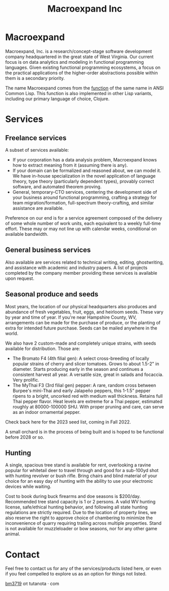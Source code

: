 #+STARTUP: content
#+TITLE: Macroexpand Inc
#+OPTIONS: ^:{}
#+OPTIONS: num:nil
#+OPTIONS: tex:t
#+OPTIONS: title:nil
#+OPTIONS: toc:nil
#+HTML_HEAD: <link rel="stylesheet" type="text/css" href="https://writ.cmcenroe.me/1.0.4/writ.min.css" />
#+HTML_HEAD: <link rel="icon" type="image/png" href="./img/favicon.png" />

#+begin_header
#+ATTR_HTML: :alt [Banner]
[[file:./img/logo-small.png]]
#+end_header

* Macroexpand

Macroexpand, Inc. is a research/concept-stage software development company
headquartered in the great state of West Virginia.  Our current focus is on
data analytics and modeling in functional programming languages.  Given
existing functional programming ecosystems, a focus on the practical
applications of the higher-order abstractions possible within them is a
secondary priority.

The name Macroexpand comes from the [[http://www.lispworks.com/documentation/HyperSpec/Body/f_mexp_.htm][function]] of the same name in ANSI Common
Lisp. This function is also implemented in other Lisp variants, including our
primary language of choice, Clojure.

* Services

** Freelance services

A subset of services available:
- If your corporation has a data analysis problem, Macroexpand knows how to
  extract meaning from it (assuming there is any).
- If your domain can be formalized and reasoned about, we can model it.  We
  have in-house specialization in the novel application of language theory,
  type theory (particularly dependent types), provably correct software, and
  automated theorem proving.
- General, temporary-CTO services, centering the development side of your
  business around functional programming, crafting a strategy for team
  migration/formation, full-spectrum theory-crafting, and similar assistance
  are available.

Preference on our end is for a service agreement composed of the delivery of
some whole number of work units, each equivalent to a weekly full-time effort.
These may or may not line up with calendar weeks, conditional on available
bandwidth.

** General business services

Also available are services related to technical writing, editing,
ghostwriting, and assistance with academic and industry papers.  A list of
projects completed by the company member providing these services is available
upon request.

** Seasonal produce and seeds

Most years, the location of our physical headquarters also produces and
abundance of fresh vegetables, fruit, eggs, and heirloom seeds.  These vary by
year and time of year.  If you're near Hampshire County, WV, arrangements can
be made for the purchase of produce, or the planting of extra for intended
future purchase.  Seeds can be mailed anywhere in the world.

We also have 2 custom-made and completely unique strains, with seeds available
for distribution.  Those are:
- The Bromato F4 (4th filial gen): A select cross-breeding of locally popular
  strains of cherry and slicer tomatoes.  Grows to about 1.5-2" in diameter.
  Starts producing early in the season and continues a consistent harvest all
  year.  A versatile size, great in salads and focaccia.  Very prolific.
- The MyThai F3 (3rd filial gen) pepper: A rare, random cross between Burpee's
  mini-Thai and early Jalapeño peppers, this 1-1.5" pepper ripens to a bright,
  uncorked red with medium wall thickness.  Retains full Thai pepper flavor.
  Heat levels are extreme for a Thai pepper, estimated roughly at 80000-100000
  SHU.  With proper pruning and care, can serve as an indoor ornamental pepper.

Check back here for the 2023 seed list, coming in Fall 2022.

A small orchard is in the process of being built and is hoped to be functional
before 2028 or so.

** Hunting

A single, spacious tree stand is available for rent, overlooking a ravine
popular for whitetail deer to travel through and good for a sub-100yd shot with
hunting revolver or bush rifle.  Bring chairs and blind material of your choice
for an easy day of hunting with the ability to use your electronic devices
while waiting.

Cost to book during buck firearms and doe seasons is $200/day.  Recommended
tree stand capacity is 1 or 2 persons.  A valid WV hunting license,
safe/ethical hunting behavior, and following all state hunting regulations are
strictly required.  Due to the location of property lines, we also reserve the
right to approve choice of chambering to minimize the inconvenience of quarry
requiring trailing across multiple properties.  Stand is not available for
muzzleloader or bow seasons, nor for any other game animal.

* Contact

Feel free to contact us for any of the services/products listed here, or even
if you feel compelled to explore us as an option for things not listed.

[[https://macroexpand.com/~bm3719][bm3719]] ατ tutanota · com
